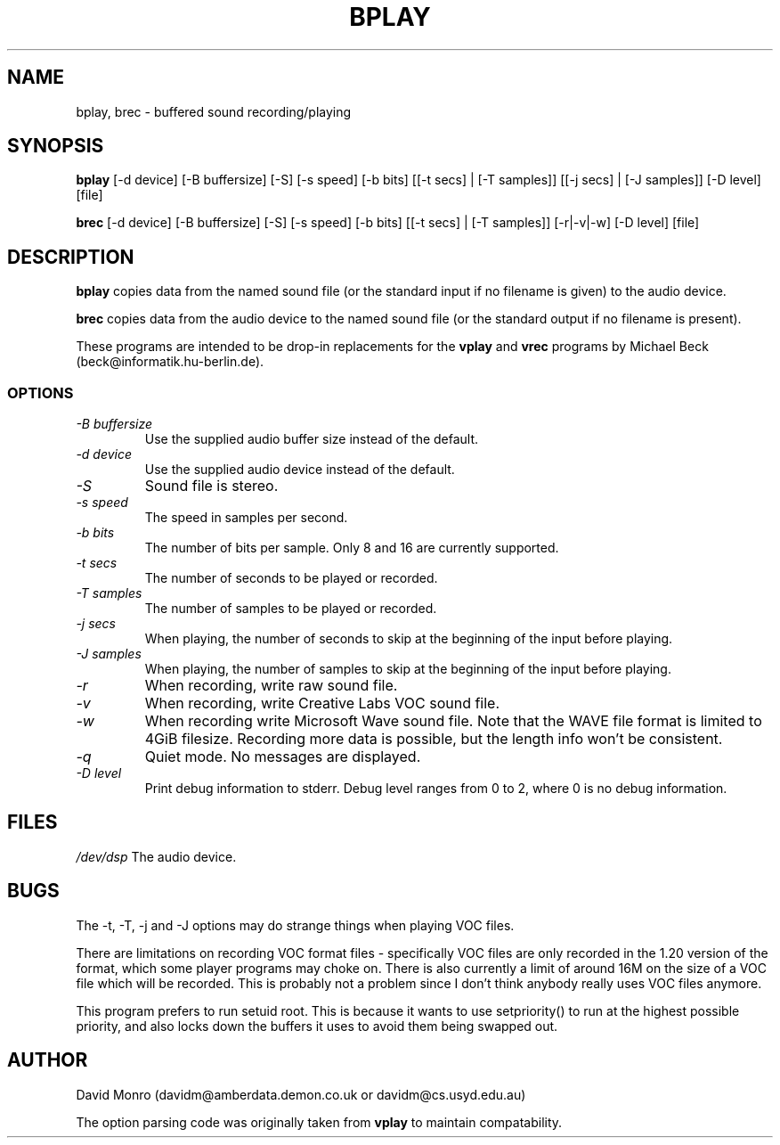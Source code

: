 .TH BPLAY 1 "20 September 1999"
.SH NAME
bplay, brec \- buffered sound recording/playing
.SH SYNOPSIS
.B bplay
[\-d device] [\-B buffersize] [\-S] [\-s speed] [\-b bits] [[\-t secs] | [\-T samples]]
[[\-j secs] | [\-J samples]] [\-D level] [file]
.sp
.B brec
[\-d device] [\-B buffersize] [\-S] [\-s speed] [\-b bits] [[\-t secs]
| [\-T samples]] [\-r|\-v|\-w] [\-D level] [file]
.SH DESCRIPTION
.B bplay
copies data from the named sound file (or the standard input if no filename
is given) to the audio device.
.PP
.B brec
copies data from the audio device to the named sound file (or the
standard output if no filename is present).
.PP
These programs are intended to be drop\-in replacements for the
.B vplay
and
.B vrec
programs by Michael Beck (beck@informatik.hu-berlin.de).
.SS OPTIONS
.TP
.I "\-B buffersize"
Use the supplied audio buffer size instead of the default.
.TP
.I "\-d device"
Use the supplied audio device instead of the default.
.TP
.I "\-S"
Sound file is stereo.
.TP
.I "\-s speed"
The speed in samples per second.
.TP
.I "\-b bits"
The number of bits per sample. Only 8 and 16 are currently supported.
.TP
.I "\-t secs"
The number of seconds to be played or recorded.
.TP
.I "\-T samples"
The number of samples to be played or recorded.
.TP
.I "\-j secs"
When playing, the number of seconds to skip at the beginning of the input before
playing.
.TP
.I "\-J samples"
When playing, the number of samples to skip at the beginning of the input before
playing.
.TP
.I "\-r"
When recording, write raw sound file.
.TP
.I "\-v"
When recording, write Creative Labs VOC sound file.
.TP
.I "\-w"
When recording write Microsoft Wave sound file. Note that the WAVE file format is limited to 4GiB filesize. Recording more data is possible, but the length info won't be consistent.
.TP
.I "\-q"
Quiet mode.  No messages are displayed.
.TP
.I "\-D level"
Print debug information to stderr. Debug level ranges from 0 to 2,
where 0 is no debug information.
.SH FILES
.I /dev/dsp
The audio device.
.SH BUGS
.PP
The \-t, \-T, \-j and \-J options may do strange things when playing VOC
files.
.PP
There are limitations on recording VOC format files - specifically VOC
files are only recorded in the 1.20 version of the format, which some
player programs may choke on. There is also currently a limit of around
16M on the size of a VOC file which will be recorded. This is probably
not a problem since I don't think anybody really uses VOC files anymore.
.PP
This program prefers to run setuid root. This is because it wants to use
setpriority() to run at the highest possible priority, and also locks
down the buffers it uses to avoid them being swapped out.
.SH AUTHOR
David Monro (davidm@amberdata.demon.co.uk or davidm@cs.usyd.edu.au)
.PP
The option parsing code was originally taken from
.B vplay
to maintain
compatability.
